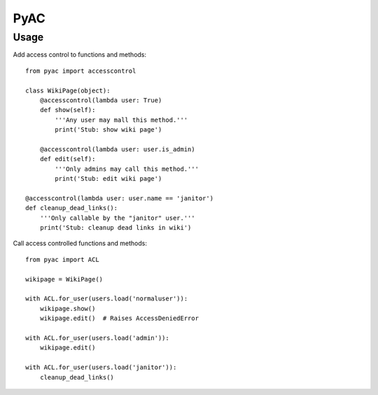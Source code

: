 ====
PyAC
====

Usage
-----

Add access control to functions and methods::

    from pyac import accesscontrol

    class WikiPage(object):
        @accesscontrol(lambda user: True)
        def show(self):
            '''Any user may mall this method.'''
            print('Stub: show wiki page')

        @accesscontrol(lambda user: user.is_admin)
        def edit(self):
            '''Only admins may call this method.'''
            print('Stub: edit wiki page')

    @accesscontrol(lambda user: user.name == 'janitor')
    def cleanup_dead_links():
        '''Only callable by the "janitor" user.'''
        print('Stub: cleanup dead links in wiki')

Call access controlled functions and methods::

    from pyac import ACL

    wikipage = WikiPage()

    with ACL.for_user(users.load('normaluser')):
        wikipage.show()
        wikipage.edit()  # Raises AccessDeniedError

    with ACL.for_user(users.load('admin')):
        wikipage.edit()

    with ACL.for_user(users.load('janitor')):
        cleanup_dead_links()
